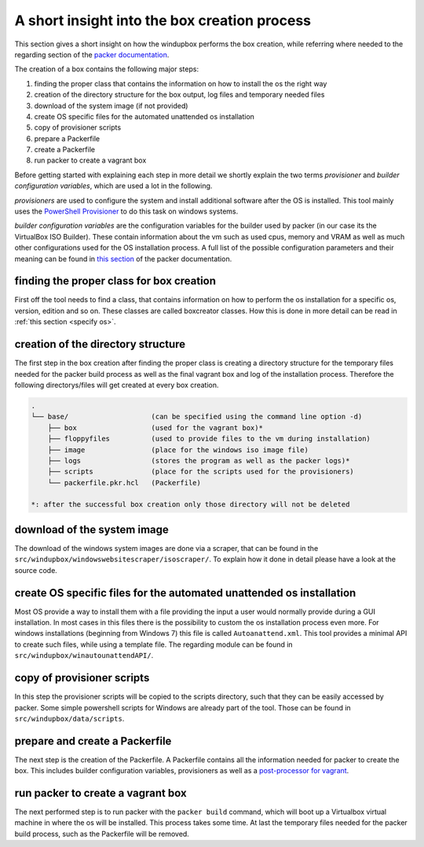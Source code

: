 .. _functionality:

A short insight into the box creation process
#############################################

This section gives a short insight on how the windupbox performs the box creation, while referring where needed to the regarding section of the `packer documentation <https://developer.hashicorp.com/packer/docs>`_.

The creation of a box contains the following major steps:

.. _boxcreationsteps:

#. finding the proper class that contains the information on how to install the os the right way
#. creation of the directory structure for the box output, log files and temporary needed files
#. download of the system image (if not provided)
#. create OS specific files for the automated unattended os installation
#. copy of provisioner scripts
#. prepare a Packerfile
#. create a Packerfile
#. run packer to create a vagrant box

Before getting started with explaining each step in more detail we shortly explain the two terms *provisioner* and *builder configuration variables*, which are used a lot in the following.

*provisioners* are used to configure the system and install additional software after the OS is installed.
This tool mainly uses the `PowerShell Provisioner <https://developer.hashicorp.com/packer/docs/provisioners/powershell>`_ to do this task on windows systems.

*builder configuration variables* are the configuration variables for the builder used by packer (in our case its the VirtualBox ISO Builder).
These contain information about the vm such as used cpus, memory and VRAM as well as much other configurations used for the OS installation process.
A full list of the possible configuration parameters and their meaning can be found in `this section <https://developer.hashicorp.com/packer/plugins/builders/virtualbox/iso>`_ of the packer documentation.

finding the proper class for box creation
*****************************************

First off the tool needs to find a class, that contains information on how to perform the os installation for a specific os, version, edition and so on.
These classes are called boxcreator classes.
How this is done in more detail can be read in :ref:`this section <specify os>`.

creation of the directory structure
***********************************

The first step in the box creation after finding the proper class is creating a directory structure for the temporary files needed for the packer build process as well as the final vagrant box and log of the installation process.
Therefore the following directorys/files will get created at every box creation.

.. _structure:

.. code-block:: none

    .
    └── base/                    (can be specified using the command line option -d)
        ├── box                  (used for the vagrant box)*
        ├── floppyfiles          (used to provide files to the vm during installation)
        ├── image                (place for the windows iso image file)
        ├── logs                 (stores the program as well as the packer logs)*
        ├── scripts              (place for the scripts used for the provisioners)
        └── packerfile.pkr.hcl   (Packerfile)

    *: after the successful box creation only those directory will not be deleted

.. The path of each directory is stored in an attribute in the boxcreator class, simply named ``box_directory``, ``floppyfiles_directory`` and so on.

download of the system image
****************************

The download of the windows system images are done via a scraper, that can be found in the ``src/windupbox/windowswebsitescraper/isoscraper/``.
To explain how it done in detail please have a look at the source code.

create OS specific files for the automated unattended os installation
**********************************************************************

Most OS provide a way to install them with a file providing the input a user would normally provide during a GUI installation.
In most cases in this files there is the possibility to custom the os installation process even more.
For windows installations (beginning from Windows 7) this file is called ``Autoanattend.xml``.
This tool provides a minimal API to create such files, while using a template file.
The regarding module can be found in ``src/windupbox/winautounattendAPI/``.

copy of provisioner scripts
***************************

In this step the provisioner scripts will be copied to the scripts directory, such that they can be easily accessed by packer.
Some simple powershell scripts for Windows are already part of the tool. Those can be found in ``src/windupbox/data/scripts``.

prepare and create a Packerfile
*******************************

The next step is the creation of the Packerfile.
A Packerfile contains all the information needed for packer to create the box.
This includes builder configuration variables, provisioners as well as a `post-processor for vagrant <https://developer.hashicorp.com/packer/plugins/post-processors/vagrant/vagrant>`_.

.. If you create a boxcreator it is not needed to create the Packerfile manual.
    Instead it is you can just set or change the attributes source_attributes (for builder configuration variables), provisioners and postprocessors.
    The BoxCreator base class will then create a Packerfile from this information, when you call the create_box method of any boxcreator class.

run packer to create a vagrant box
**********************************

The next performed step is to run packer with the ``packer build`` command, which will boot up a Virtualbox virtual machine in where the os will be installed.
This process takes some time.
At last the temporary files needed for the packer build process, such as the Packerfile will be removed.



